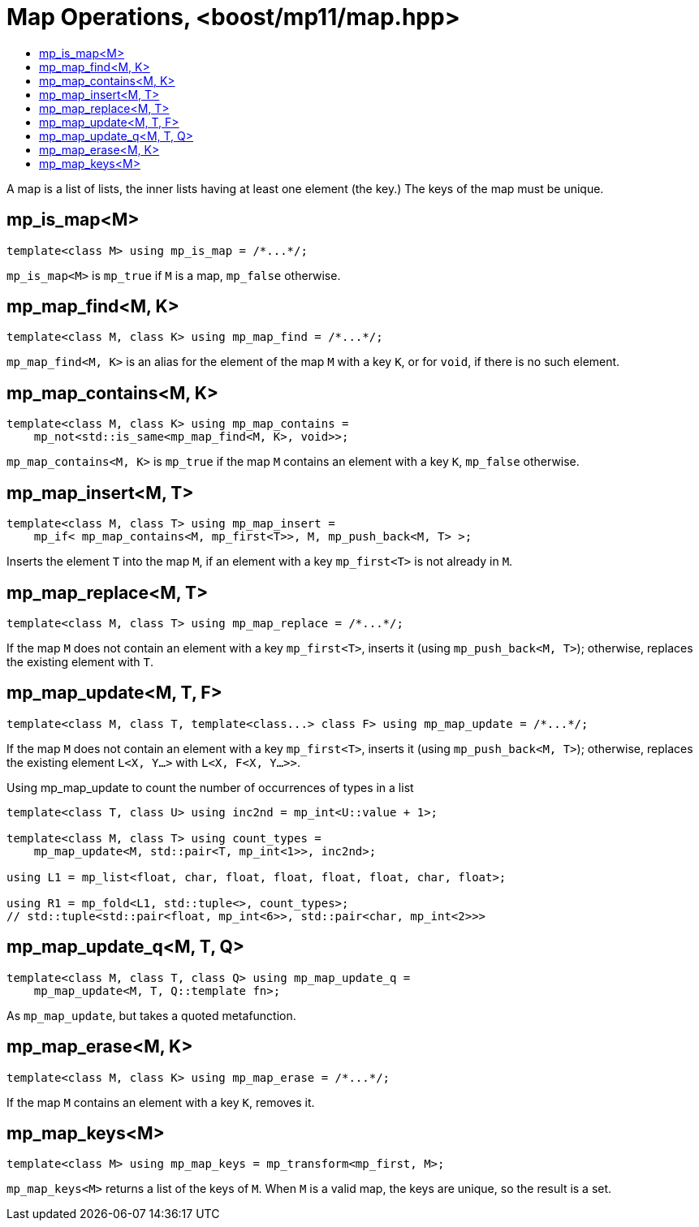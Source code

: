 ////
Copyright 2017 Peter Dimov

Distributed under the Boost Software License, Version 1.0.

See accompanying file LICENSE_1_0.txt or copy at
http://www.boost.org/LICENSE_1_0.txt
////

[#map]
# Map Operations, <boost/mp11/map.hpp>
:toc:
:toc-title:
:idprefix:

A map is a list of lists, the inner lists having at least one element (the key.) The keys of the map must be unique.

## mp_is_map<M>

    template<class M> using mp_is_map = /*...*/;

`mp_is_map<M>` is `mp_true` if `M` is a map, `mp_false` otherwise.

## mp_map_find<M, K>

    template<class M, class K> using mp_map_find = /*...*/;

`mp_map_find<M, K>` is an alias for the element of the map `M` with a key `K`, or for `void`, if there is no such element.

## mp_map_contains<M, K>

    template<class M, class K> using mp_map_contains =
        mp_not<std::is_same<mp_map_find<M, K>, void>>;

`mp_map_contains<M, K>` is `mp_true` if the map `M` contains an element with a key `K`, `mp_false` otherwise.

## mp_map_insert<M, T>

    template<class M, class T> using mp_map_insert =
        mp_if< mp_map_contains<M, mp_first<T>>, M, mp_push_back<M, T> >;

Inserts the element `T` into the map `M`, if an element with a key `mp_first<T>` is not already in `M`.

## mp_map_replace<M, T>

    template<class M, class T> using mp_map_replace = /*...*/;

If the map `M` does not contain an element with a key `mp_first<T>`, inserts it (using `mp_push_back<M, T>`); otherwise,
replaces the existing element with `T`.

## mp_map_update<M, T, F>

    template<class M, class T, template<class...> class F> using mp_map_update = /*...*/;

If the map `M` does not contain an element with a key `mp_first<T>`, inserts it (using `mp_push_back<M, T>`); otherwise,
replaces the existing element `L<X, Y...>` with `L<X, F<X, Y...>>`.

.Using mp_map_update to count the number of occurrences of types in a list
```
template<class T, class U> using inc2nd = mp_int<U::value + 1>;

template<class M, class T> using count_types =
    mp_map_update<M, std::pair<T, mp_int<1>>, inc2nd>;

using L1 = mp_list<float, char, float, float, float, float, char, float>;

using R1 = mp_fold<L1, std::tuple<>, count_types>;
// std::tuple<std::pair<float, mp_int<6>>, std::pair<char, mp_int<2>>>
```

## mp_map_update_q<M, T, Q>

    template<class M, class T, class Q> using mp_map_update_q =
        mp_map_update<M, T, Q::template fn>;

As `mp_map_update`, but takes a quoted metafunction.

## mp_map_erase<M, K>

    template<class M, class K> using mp_map_erase = /*...*/;

If the map `M` contains an element with a key `K`, removes it.

## mp_map_keys<M>

    template<class M> using mp_map_keys = mp_transform<mp_first, M>;

`mp_map_keys<M>` returns a list of the keys of `M`. When `M` is a valid map, the keys are unique, so the result is a set.
